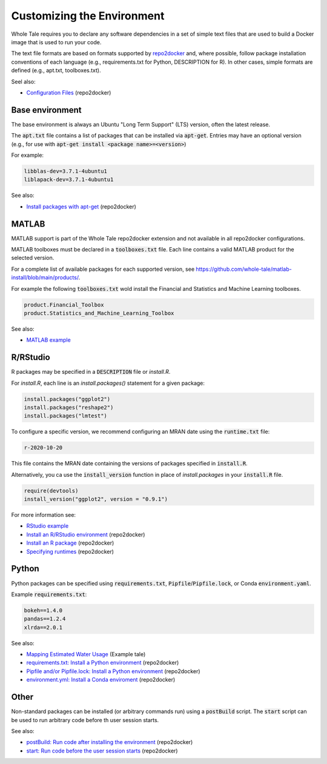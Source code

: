 .. _customizing: 

Customizing the Environment
===========================

Whole Tale requires you to declare any software dependencies in a set
of simple text files that are used to build a Docker image that is 
used to run your code.

The text file formats are based on formats supported by 
`repo2docker <https://repo2docker.readthedocs.io/>`_ and, where possible, 
follow package installation conventions of each language
(e.g., requirements.txt for Python, DESCRIPTION for R). In other cases,
simple formats are defined (e.g., apt.txt, toolboxes.txt).

Seel also:

* `Configuration Files <https://repo2docker.readthedocs.io/en/latest/config_files.html>`_ (repo2docker)


Base environment
----------------
The base environment is always an Ubuntu "Long Term Support" (LTS) version, often
the latest release. 

The :code:`apt.txt` file contains a list of packages that can be installed via :code:`apt-get`.
Entries may have an optional version (e.g., for use with  :code:`apt-get install <package name>=<version>`)

For example:

.. code:: bash
   
   libblas-dev=3.7.1-4ubuntu1
   liblapack-dev=3.7.1-4ubuntu1


See also:

* `Install packages with apt-get <https://repo2docker.readthedocs.io/en/latest/config_files.html#apt-txt-install-packages-with-apt-get>`_ (repo2docker)


MATLAB
------
MATLAB support is part of the Whole Tale repo2docker extension and not available in all
repo2docker configurations. 

MATLAB toolboxes must be declared in a :code:`toolboxes.txt` file. Each line contains a valid
MATLAB product for the selected version.

For a complete list of available packages for each supported version, see https://github.com/whole-tale/matlab-install/blob/main/products/.

For example the following :code:`toolboxes.txt` wold install the Financial and
Statistics and Machine Learning toolboxes.

.. code:: bash

   product.Financial_Toolbox
   product.Statistics_and_Machine_Learning_Toolbox

See also:

* `MATLAB example <https://github.com/whole-tale/matlab-example>`_


R/RStudio
---------
R packages may be specified in a :code:`DESCRIPTION` file or `install.R`. 

For `install.R`, each line is an `install.packages()` statement for a given package:

.. code:: bash

   install.packages("ggplot2")
   install.packages("reshape2")
   install.packages("lmtest")


To configure a specific version, we recommend configuring an MRAN date using the :code:`runtime.txt`
file:

.. code:: bash
 
   r-2020-10-20


This file contains the MRAN date containing the versions of packages specified in :code:`install.R`.

Alternatively, you ca use the :code:`install_version` function in place of `install.packages` in 
your :code:`install.R` file. 

.. code:: bash

   require(devtools)
   install_version("ggplot2", version = "0.9.1")


For more information see:

* `RStudio example <https://github.com/whole-tale/rstudio-example>`_
* `Install an R/RStudio environment <https://repo2docker.readthedocs.io/en/latest/config_files.html#install-r-install-an-r-rstudio-environment>`_ (repo2docker)
* `Install an R package <https://repo2docker.readthedocs.io/en/latest/config_files.html#description-install-an-r-package>`_ (repo2docker)
* `Specifying runtimes <https://repo2docker.readthedocs.io/en/latest/config_files.html#runtime-txt-specifying-runtimes>`_ (repo2docker)

Python
------

Python packages can be specified using :code:`requirements.txt`, :code:`Pipfile`/:code:`Pipfile.lock`, or 
Conda :code:`environment.yaml`.

Example :code:`requirements.txt`: 

.. code:: bash

   bokeh==1.4.0
   pandas==1.2.4
   xlrda==2.0.1


See also:

* `Mapping Estimated Water Usage  <http://doi.org/10.5281/zenodo.4829933>`_ (Example tale)
* `requirements.txt: Install a Python environment <https://repo2docker.readthedocs.io/en/latest/config_files.html#requirements-txt-install-a-python-environment>`_ (repo2docker)
* `Pipfile and/or Pipfile.lock: Install a Python environment <https://repo2docker.readthedocs.io/en/latest/config_files.html#pipfile-and-or-pipfile-lock-install-a-python-environment>`_ (repo2docker)
* `environment.yml: Install a Conda enviroment <https://repo2docker.readthedocs.io/en/latest/config_files.html#environment-yml-install-a-conda-environment>`_ (repo2docker)


Other
-----

Non-standard packages can be installed (or arbitrary commands run) using a :code:`postBuild` script. 
The :code:`start` script can be used to run arbitrary code before th user session starts.

See also:

* `postBuild: Run code after installing the environment  <https://repo2docker.readthedocs.io/en/latest/config_files.html#postbuild-run-code-after-installing-the-environment>`_ (repo2docker)
* `start: Run code before the user session starts <https://repo2docker.readthedocs.io/en/latest/config_files.html#start-run-code-before-the-user-sessions-starts>`_ (repo2docker)


